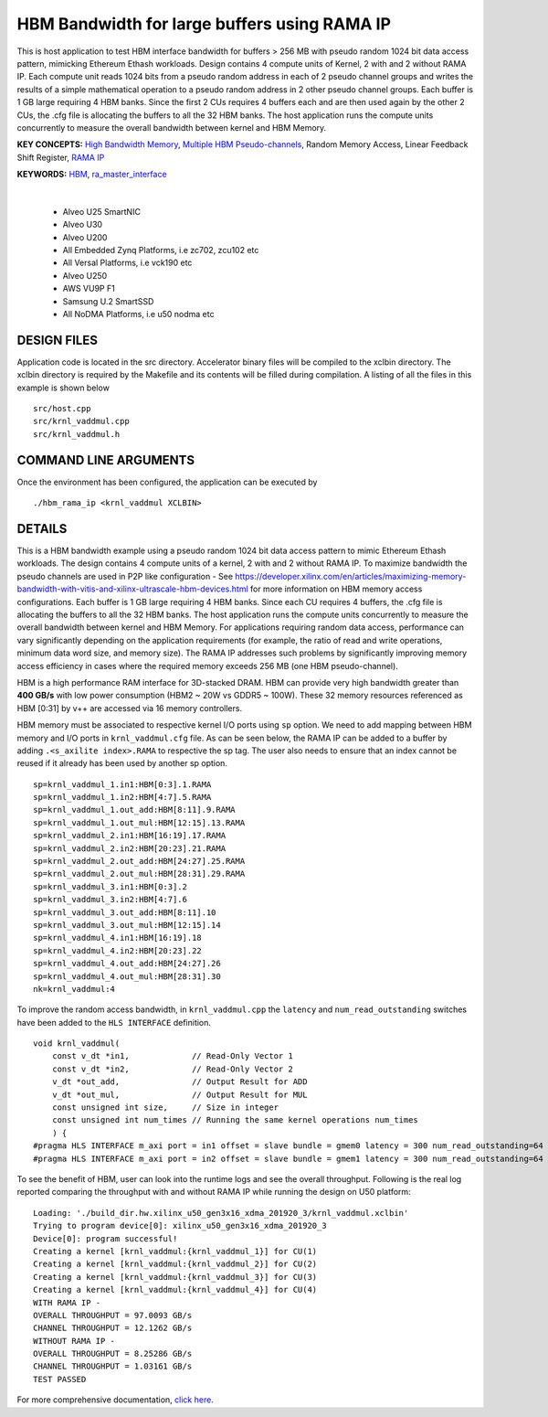HBM Bandwidth for large buffers using RAMA IP
=============================================

This is host application to test HBM interface bandwidth for buffers > 256 MB with pseudo random 1024 bit data access pattern, mimicking Ethereum Ethash workloads. Design contains 4 compute units of Kernel, 2 with and 2 without RAMA IP. Each compute unit reads 1024 bits from a pseudo random address in each of 2 pseudo channel groups and writes the results of a simple mathematical operation to a pseudo random address in 2 other pseudo channel groups. Each buffer is 1 GB large requiring 4 HBM banks. Since the first 2 CUs requires 4 buffers each and are then used again by the other 2 CUs, the .cfg file is allocating the buffers to all the 32 HBM banks.  The host application runs the compute units concurrently to measure the overall bandwidth between kernel and HBM Memory.

**KEY CONCEPTS:** `High Bandwidth Memory <https://docs.xilinx.com/r/en-US/ug1393-vitis-application-acceleration/HBM-Configuration-and-Use>`__, `Multiple HBM Pseudo-channels <https://docs.xilinx.com/r/en-US/ug1393-vitis-application-acceleration/HBM-Configuration-and-Use>`__, Random Memory Access, Linear Feedback Shift Register, `RAMA IP <https://docs.xilinx.com/r/en-US/ug1393-vitis-application-acceleration/Random-Access-and-the-RAMA-IP>`__

**KEYWORDS:** `HBM <https://docs.xilinx.com/r/en-US/ug1393-vitis-application-acceleration/HBM-Configuration-and-Use>`__, `ra_master_interface <https://docs.xilinx.com/r/en-US/ug1393-vitis-application-acceleration/Random-Access-and-the-RAMA-IP>`__

.. raw:: html

 <details>

.. raw:: html

 <summary> 

 <b>EXCLUDED PLATFORMS:</b>

.. raw:: html

 </summary>
|
..

 - Alveo U25 SmartNIC
 - Alveo U30
 - Alveo U200
 - All Embedded Zynq Platforms, i.e zc702, zcu102 etc
 - All Versal Platforms, i.e vck190 etc
 - Alveo U250
 - AWS VU9P F1
 - Samsung U.2 SmartSSD
 - All NoDMA Platforms, i.e u50 nodma etc

.. raw:: html

 </details>

.. raw:: html

DESIGN FILES
------------

Application code is located in the src directory. Accelerator binary files will be compiled to the xclbin directory. The xclbin directory is required by the Makefile and its contents will be filled during compilation. A listing of all the files in this example is shown below

::

   src/host.cpp
   src/krnl_vaddmul.cpp
   src/krnl_vaddmul.h
   
COMMAND LINE ARGUMENTS
----------------------

Once the environment has been configured, the application can be executed by

::

   ./hbm_rama_ip <krnl_vaddmul XCLBIN>

DETAILS
-------

This is a HBM bandwidth example using a pseudo random 1024 bit data access pattern to mimic Ethereum Ethash workloads. The design contains 4 compute units of a kernel, 2 with and 2 without RAMA IP. To maximize bandwidth the pseudo channels are used in  P2P like configuration - See https://developer.xilinx.com/en/articles/maximizing-memory-bandwidth-with-vitis-and-xilinx-ultrascale-hbm-devices.html for more information on HBM memory access configurations. Each buffer is 1 GB large requiring 4 HBM banks. Since each CU requires 4 buffers, the .cfg file is allocating the buffers to all the 32 HBM banks. The host application runs the compute units concurrently to measure the overall bandwidth between kernel and HBM Memory. For applications requiring random data access, performance can vary significantly depending on the application requirements (for example, the ratio of read and write operations, minimum data word size, and memory size). The RAMA IP addresses such problems by significantly improving memory access efficiency in cases where the required memory exceeds 256 MB (one HBM pseudo-channel).

HBM is a high performance RAM interface for 3D-stacked DRAM. HBM can provide very high bandwidth greater than **400 GB/s** with low power consumption (HBM2 ~ 20W vs GDDR5 ~ 100W). These 32 memory resources referenced as HBM [0:31] by v++ are accessed via 16 memory controllers.

HBM memory must be associated to respective kernel I/O ports using ``sp`` option. We need to add mapping between HBM memory and I/O ports in ``krnl_vaddmul.cfg`` file. As can be seen below, the RAMA IP can be added to a buffer by adding ``.<s_axilite index>.RAMA`` to respective the sp tag. The user also needs to ensure that an index cannot be reused if it already has been used by another sp option.

::

   sp=krnl_vaddmul_1.in1:HBM[0:3].1.RAMA
   sp=krnl_vaddmul_1.in2:HBM[4:7].5.RAMA
   sp=krnl_vaddmul_1.out_add:HBM[8:11].9.RAMA
   sp=krnl_vaddmul_1.out_mul:HBM[12:15].13.RAMA
   sp=krnl_vaddmul_2.in1:HBM[16:19].17.RAMA
   sp=krnl_vaddmul_2.in2:HBM[20:23].21.RAMA
   sp=krnl_vaddmul_2.out_add:HBM[24:27].25.RAMA
   sp=krnl_vaddmul_2.out_mul:HBM[28:31].29.RAMA
   sp=krnl_vaddmul_3.in1:HBM[0:3].2
   sp=krnl_vaddmul_3.in2:HBM[4:7].6
   sp=krnl_vaddmul_3.out_add:HBM[8:11].10
   sp=krnl_vaddmul_3.out_mul:HBM[12:15].14
   sp=krnl_vaddmul_4.in1:HBM[16:19].18
   sp=krnl_vaddmul_4.in2:HBM[20:23].22
   sp=krnl_vaddmul_4.out_add:HBM[24:27].26
   sp=krnl_vaddmul_4.out_mul:HBM[28:31].30
   nk=krnl_vaddmul:4

To improve the random access bandwidth, in ``krnl_vaddmul.cpp`` the
``latency`` and ``num_read_outstanding`` switches have been added to the
``HLS INTERFACE`` definition.

::

   void krnl_vaddmul(
       const v_dt *in1,             // Read-Only Vector 1
       const v_dt *in2,             // Read-Only Vector 2
       v_dt *out_add,               // Output Result for ADD
       v_dt *out_mul,               // Output Result for MUL
       const unsigned int size,     // Size in integer
       const unsigned int num_times // Running the same kernel operations num_times
       ) {
   #pragma HLS INTERFACE m_axi port = in1 offset = slave bundle = gmem0 latency = 300 num_read_outstanding=64
   #pragma HLS INTERFACE m_axi port = in2 offset = slave bundle = gmem1 latency = 300 num_read_outstanding=64

To see the benefit of HBM, user can look into the runtime logs and see the overall throughput. Following is the real log reported comparing the throughput with and without RAMA IP while running the design on U50 platform:

::

   Loading: './build_dir.hw.xilinx_u50_gen3x16_xdma_201920_3/krnl_vaddmul.xclbin'
   Trying to program device[0]: xilinx_u50_gen3x16_xdma_201920_3
   Device[0]: program successful!
   Creating a kernel [krnl_vaddmul:{krnl_vaddmul_1}] for CU(1)
   Creating a kernel [krnl_vaddmul:{krnl_vaddmul_2}] for CU(2)
   Creating a kernel [krnl_vaddmul:{krnl_vaddmul_3}] for CU(3)
   Creating a kernel [krnl_vaddmul:{krnl_vaddmul_4}] for CU(4)
   WITH RAMA IP -
   OVERALL THROUGHPUT = 97.0093 GB/s
   CHANNEL THROUGHPUT = 12.1262 GB/s
   WITHOUT RAMA IP -
   OVERALL THROUGHPUT = 8.25286 GB/s
   CHANNEL THROUGHPUT = 1.03161 GB/s
   TEST PASSED


For more comprehensive documentation, `click here <http://xilinx.github.io/Vitis_Accel_Examples>`__.